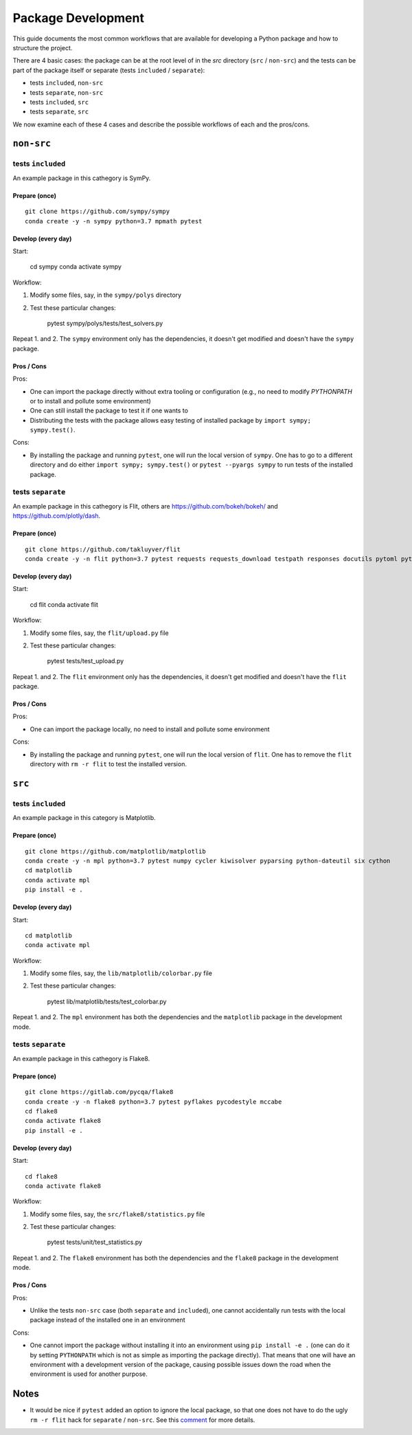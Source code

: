 ===================
Package Development
===================

This guide documents the most common workflows that are available for
developing a Python package and how to structure the project.

There are 4 basic cases: the package can be at the root level of in the `src`
directory (``src`` / ``non-src``) and the tests can be part of the package itself
or separate (tests ``included`` / ``separate``):

* tests ``included``, ``non-src``
* tests ``separate``, ``non-src``
* tests ``included``, ``src``
* tests ``separate``, ``src``

We now examine each of these 4 cases and describe the possible workflows of
each and the pros/cons.

``non-src``
===========

tests ``included``
------------------

An example package in this cathegory is SymPy.

Prepare (once)
~~~~~~~~~~~~~~

::

    git clone https://github.com/sympy/sympy
    conda create -y -n sympy python=3.7 mpmath pytest

Develop (every day)
~~~~~~~~~~~~~~~~~~~

Start:

    cd sympy
    conda activate sympy

Workflow:

1. Modify some files, say, in the ``sympy/polys`` directory
2. Test these particular changes:

        pytest sympy/polys/tests/test_solvers.py

Repeat 1. and 2. The ``sympy`` environment only has the dependencies, it
doesn't get modified and doesn't have the ``sympy`` package.

Pros / Cons
~~~~~~~~~~~

Pros:

* One can import the package directly without extra tooling or configuration
  (e.g., no need to modify `PYTHONPATH` or to install and pollute some
  environment)
* One can still install the package to test it if one wants to
* Distributing the tests with the package allows easy testing of installed
  package by ``import sympy; sympy.test()``.

Cons:

* By installing the package and running ``pytest``, one will run the local
  version of ``sympy``. One has to go to a different directory and do either
  ``import sympy; sympy.test()`` or ``pytest --pyargs sympy`` to run tests of
  the installed package.


tests ``separate``
------------------

An example package in this cathegory is Flit, others are
https://github.com/bokeh/bokeh/ and https://github.com/plotly/dash.

Prepare (once)
~~~~~~~~~~~~~~

::

    git clone https://github.com/takluyver/flit
    conda create -y -n flit python=3.7 pytest requests requests_download testpath responses docutils pytoml pytest-cov

Develop (every day)
~~~~~~~~~~~~~~~~~~~

Start:

    cd flit
    conda activate flit

Workflow:

1. Modify some files, say, the ``flit/upload.py`` file
2. Test these particular changes:

        pytest tests/test_upload.py

Repeat 1. and 2. The ``flit`` environment only has the dependencies, it
doesn't get modified and doesn't have the ``flit`` package.

Pros / Cons
~~~~~~~~~~~

Pros:

* One can import the package locally, no need to install and pollute some
  environment

Cons:

* By installing the package and running ``pytest``, one will run the local
  version of ``flit``. One has to remove the ``flit`` directory with ``rm -r
  flit`` to test the installed version.

``src``
=======

tests ``included``
------------------

An example package in this category is Matplotlib.

Prepare (once)
~~~~~~~~~~~~~~

::

    git clone https://github.com/matplotlib/matplotlib
    conda create -y -n mpl python=3.7 pytest numpy cycler kiwisolver pyparsing python-dateutil six cython
    cd matplotlib
    conda activate mpl
    pip install -e .

Develop (every day)
~~~~~~~~~~~~~~~~~~~

Start::

    cd matplotlib
    conda activate mpl

Workflow:

1. Modify some files, say, the ``lib/matplotlib/colorbar.py`` file
2. Test these particular changes:

        pytest lib/matplotlib/tests/test_colorbar.py

Repeat 1. and 2. The ``mpl`` environment has both the dependencies and the
``matplotlib`` package in the development mode.

tests ``separate``
------------------

An example package in this cathegory is Flake8.

Prepare (once)
~~~~~~~~~~~~~~

::

    git clone https://gitlab.com/pycqa/flake8
    conda create -y -n flake8 python=3.7 pytest pyflakes pycodestyle mccabe
    cd flake8
    conda activate flake8
    pip install -e .

Develop (every day)
~~~~~~~~~~~~~~~~~~~

Start::

    cd flake8
    conda activate flake8

Workflow:

1. Modify some files, say, the ``src/flake8/statistics.py`` file
2. Test these particular changes:

        pytest tests/unit/test_statistics.py

Repeat 1. and 2. The ``flake8`` environment has both the dependencies and the
``flake8`` package in the development mode.

Pros / Cons
~~~~~~~~~~~

Pros:

* Unlike the tests ``non-src`` case (both ``separate`` and ``included``), one
  cannot accidentally run tests with the local package instead of the
  installed one in an environment

Cons:

* One cannot import the package without installing it into an environment using
  ``pip install -e .`` (one can do it by setting ``PYTHONPATH`` which is not as
  simple as importing the package directly). That means that one will have an
  environment with a development version of the package, causing possible
  issues down the road when the environment is used for another purpose.

Notes
=====

* It would be nice if ``pytest`` added an option to ignore the local package,
  so that one does not have to do the ugly ``rm -r flit`` hack for ``separate``
  / ``non-src``. See this `comment
  <https://github.com/pypa/python-packaging-user-guide/issues/320#issuecomment-426429307>`_
  for more details.
